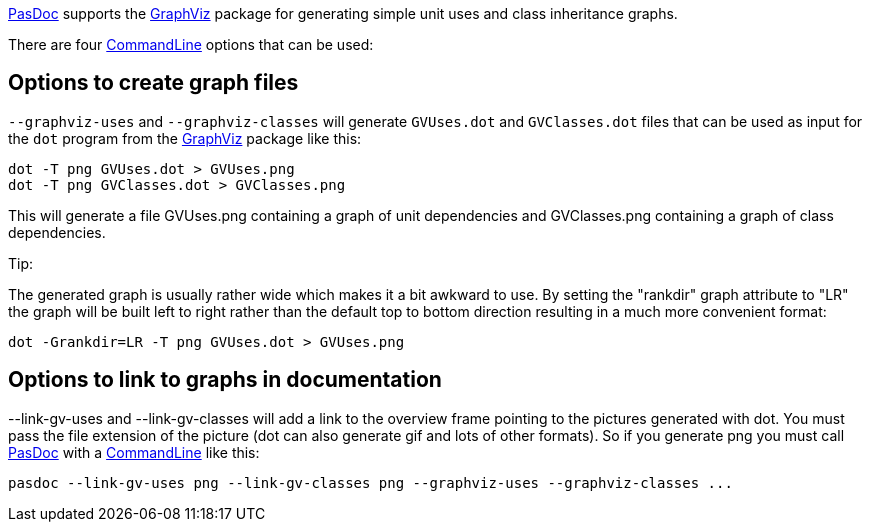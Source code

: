 link:index[PasDoc] supports the http://www.graphviz.org/[GraphViz] package
for generating simple unit uses and class inheritance graphs.

There are four link:CommandLine[CommandLine] options that can be
used:

## [[options-to-create-graph-files]] Options to create graph files

`--graphviz-uses` and `--graphviz-classes` will generate `GVUses.dot` and
`GVClasses.dot` files that can be used as input for the `dot` program from
the http://www.graphviz.org/[GraphViz] package like this:

----
dot -T png GVUses.dot > GVUses.png
dot -T png GVClasses.dot > GVClasses.png
----

This will generate a file GVUses.png containing a graph of unit
dependencies and GVClasses.png containing a graph of class dependencies.

Tip:

The generated graph is usually rather wide which makes it a bit awkward
to use. By setting the "rankdir" graph attribute to "LR" the graph will
be built left to right rather than the default top to bottom direction
resulting in a much more convenient format:

----
dot -Grankdir=LR -T png GVUses.dot > GVUses.png
----

## [[options-to-link-to-graphs-in-documentation]] Options to link to graphs in documentation

--link-gv-uses and --link-gv-classes will add a link to the overview
frame pointing to the pictures generated with dot. You must pass the
file extension of the picture (dot can also generate gif and lots of
other formats). So if you generate png you must call
link:index[PasDoc] with a link:CommandLine[CommandLine] like
this:

----
pasdoc --link-gv-uses png --link-gv-classes png --graphviz-uses --graphviz-classes ...
----
